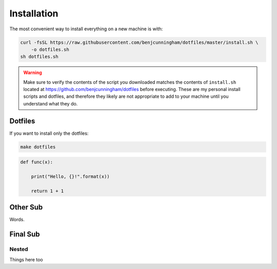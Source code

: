 Installation
============

The most convenient way to install everything on a new machine is with:

.. code-block:: bash

    curl -fsSL https://raw.githubusercontent.com/benjcunningham/dotfiles/master/install.sh \
        -o dotfiles.sh
    sh dotfiles.sh

.. warning::

    Make sure to verify the contents of the script you downloaded matches the contents of ``install.sh`` located at https://github.com/benjcunningham/dotfiles before executing. These are my personal install scripts and dotfiles, and therefore they likely are not appropriate to add to your machine until you understand what they do.

Dotfiles
--------

If you want to install only the dotfiles:

.. code-block:: bash

    make dotfiles

.. code-block:: python

    def func(x):

        print("Hello, {}!".format(x))

        return 1 + 1

Other Sub
---------

Words.

Final Sub
---------

Nested
~~~~~~

Things here too
